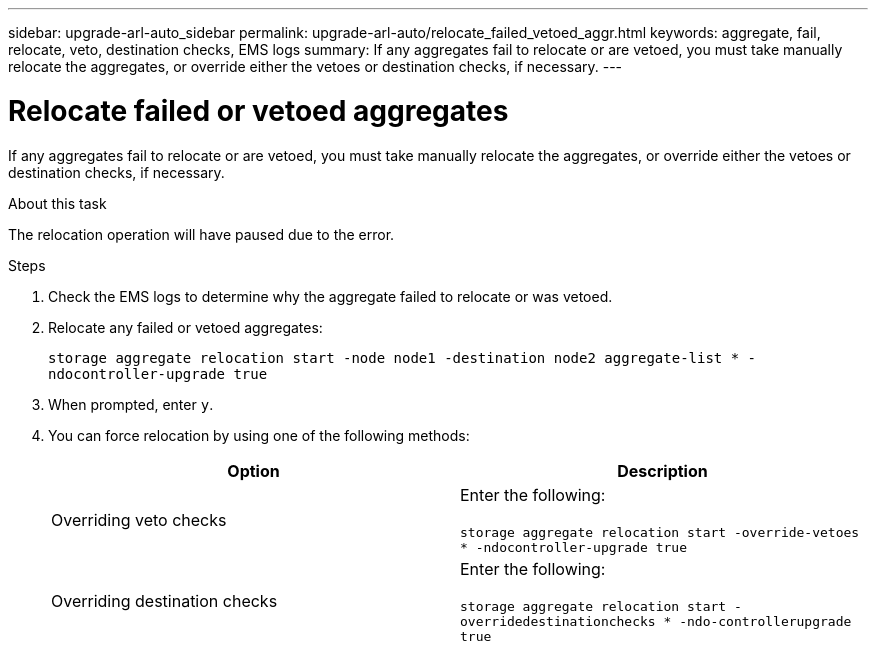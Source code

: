 ---
sidebar: upgrade-arl-auto_sidebar
permalink: upgrade-arl-auto/relocate_failed_vetoed_aggr.html
keywords: aggregate, fail, relocate, veto, destination checks, EMS logs
summary: If any aggregates fail to relocate or are vetoed, you must take manually relocate the aggregates, or
override either the vetoes or destination checks, if necessary.
---

= Relocate failed or vetoed aggregates
:hardbreaks:
:nofooter:
:icons: font
:linkattrs:
:imagesdir: ./media/

[.lead]
If any aggregates fail to relocate or are vetoed, you must take manually relocate the aggregates, or override either the vetoes or destination checks, if necessary.

.About this task

The relocation operation will have paused due to the error.

.Steps

. Check the EMS logs to determine why the aggregate failed to relocate or was vetoed.

. Relocate any failed or vetoed aggregates:
+
`storage aggregate relocation start -node node1 -destination node2 aggregate-list * -ndocontroller-upgrade true`

. When prompted, enter `y`.

. You can force relocation by using one of the following methods:
+
[cols="35.65"]
|===
|Option |Description

|Overriding veto checks
|Enter the following:

`storage aggregate relocation start -override-vetoes * -ndocontroller-upgrade true`
|Overriding destination checks
|Enter the following:

`storage aggregate relocation start -overridedestinationchecks * -ndo-controllerupgrade true`
|===
// bottom of pg 23 and top of 24 in PDF
